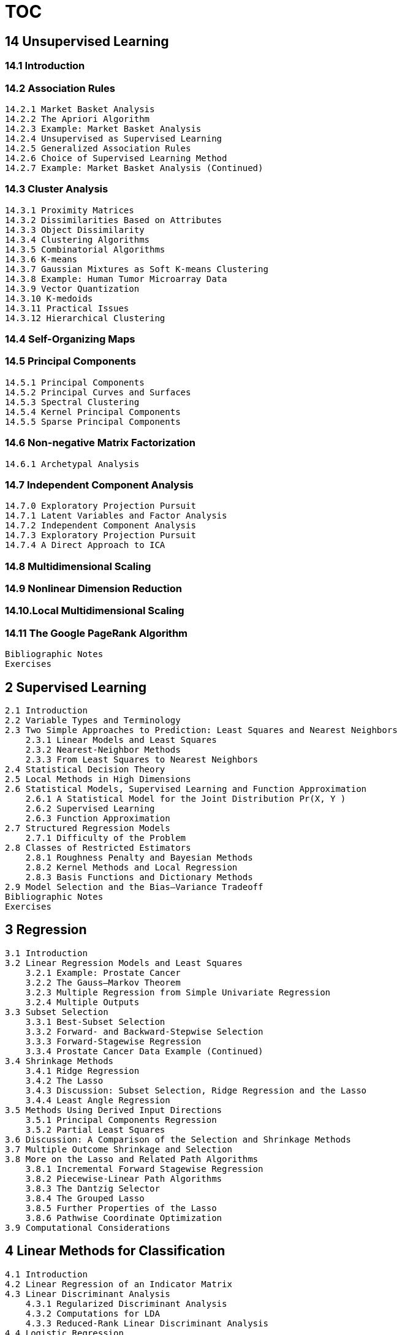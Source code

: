 
= TOC

== [black]#14 Unsupervised Learning#
=== [black]#14.1 Introduction#
=== [black]#14.2 Association Rules#
       14.2.1 Market Basket Analysis
       14.2.2 The Apriori Algorithm
       14.2.3 Example: Market Basket Analysis
       14.2.4 Unsupervised as Supervised Learning
       14.2.5 Generalized Association Rules
       14.2.6 Choice of Supervised Learning Method
       14.2.7 Example: Market Basket Analysis (Continued)

=== [black]#14.3 Cluster Analysis#
       14.3.1 Proximity Matrices
       14.3.2 Dissimilarities Based on Attributes
       14.3.3 Object Dissimilarity
       14.3.4 Clustering Algorithms
       14.3.5 Combinatorial Algorithms
       14.3.6 K-means
       14.3.7 Gaussian Mixtures as Soft K-means Clustering
       14.3.8 Example: Human Tumor Microarray Data
       14.3.9 Vector Quantization
       14.3.10 K-medoids
       14.3.11 Practical Issues
       14.3.12 Hierarchical Clustering

=== [black]#14.4 Self-Organizing Maps#

=== [black]#14.5 Principal Components#
       14.5.1 Principal Components
       14.5.2 Principal Curves and Surfaces
       14.5.3 Spectral Clustering
       14.5.4 Kernel Principal Components
       14.5.5 Sparse Principal Components

=== [black]#14.6 Non-negative Matrix Factorization#
       14.6.1 Archetypal Analysis

=== [black]#14.7 Independent Component Analysis#
       14.7.0 Exploratory Projection Pursuit
       14.7.1 Latent Variables and Factor Analysis
       14.7.2 Independent Component Analysis
       14.7.3 Exploratory Projection Pursuit
       14.7.4 A Direct Approach to ICA

=== [black]#14.8 Multidimensional Scaling#
=== [black]#14.9 Nonlinear Dimension Reduction#
=== [black]#14.10.Local Multidimensional Scaling#
=== [black]#14.11 The Google PageRank Algorithm#
  Bibliographic Notes
  Exercises

== [black]#2 Supervised Learning#

  2.1 Introduction
  2.2 Variable Types and Terminology
  2.3 Two Simple Approaches to Prediction: Least Squares and Nearest Neighbors
      2.3.1 Linear Models and Least Squares
      2.3.2 Nearest-Neighbor Methods
      2.3.3 From Least Squares to Nearest Neighbors
  2.4 Statistical Decision Theory
  2.5 Local Methods in High Dimensions
  2.6 Statistical Models, Supervised Learning and Function Approximation
      2.6.1 A Statistical Model for the Joint Distribution Pr(X, Y )
      2.6.2 Supervised Learning
      2.6.3 Function Approximation
  2.7 Structured Regression Models
      2.7.1 Difficulty of the Problem
  2.8 Classes of Restricted Estimators
      2.8.1 Roughness Penalty and Bayesian Methods
      2.8.2 Kernel Methods and Local Regression
      2.8.3 Basis Functions and Dictionary Methods
  2.9 Model Selection and the Bias–Variance Tradeoff
  Bibliographic Notes
  Exercises

== [black]#3 Regression#
  3.1 Introduction
  3.2 Linear Regression Models and Least Squares
      3.2.1 Example: Prostate Cancer
      3.2.2 The Gauss–Markov Theorem
      3.2.3 Multiple Regression from Simple Univariate Regression
      3.2.4 Multiple Outputs
  3.3 Subset Selection
      3.3.1 Best-Subset Selection
      3.3.2 Forward- and Backward-Stepwise Selection
      3.3.3 Forward-Stagewise Regression
      3.3.4 Prostate Cancer Data Example (Continued)
  3.4 Shrinkage Methods
      3.4.1 Ridge Regression
      3.4.2 The Lasso
      3.4.3 Discussion: Subset Selection, Ridge Regression and the Lasso
      3.4.4 Least Angle Regression
  3.5 Methods Using Derived Input Directions
      3.5.1 Principal Components Regression
      3.5.2 Partial Least Squares
  3.6 Discussion: A Comparison of the Selection and Shrinkage Methods
  3.7 Multiple Outcome Shrinkage and Selection
  3.8 More on the Lasso and Related Path Algorithms
      3.8.1 Incremental Forward Stagewise Regression
      3.8.2 Piecewise-Linear Path Algorithms
      3.8.3 The Dantzig Selector
      3.8.4 The Grouped Lasso
      3.8.5 Further Properties of the Lasso
      3.8.6 Pathwise Coordinate Optimization
  3.9 Computational Considerations

== [black]#4 Linear Methods for Classification#
  4.1 Introduction
  4.2 Linear Regression of an Indicator Matrix
  4.3 Linear Discriminant Analysis
      4.3.1 Regularized Discriminant Analysis
      4.3.2 Computations for LDA
      4.3.3 Reduced-Rank Linear Discriminant Analysis
  4.4 Logistic Regression
      4.4.1 Fitting Logistic Regression Models
      4.4.2 Example: South African Heart Disease
      4.4.3 Quadratic Approximations and Inference
      4.4.4 L1 Regularized Logistic Regression
      4.4.5 Logistic Regression or LDA?
  4.5 Separating Hyperplanes
      4.5.1 Rosenblatt’s Perceptron Learning Algorithm
      4.5.2 Optimal Separating Hyperplanes